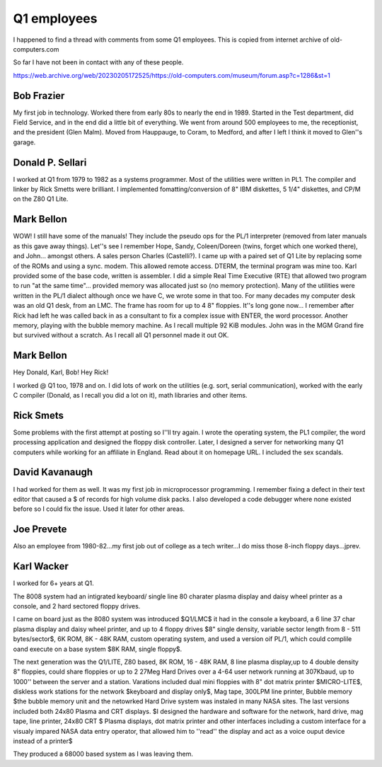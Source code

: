 


Q1 employees
============

I happened to find a thread with comments from some Q1 employees. This is
copied from internet archive of old-computers.com

So far I have not been in contact with any of these people.

https://web.archive.org/web/20230205172525/https://old-computers.com/museum/forum.asp?c=1286&st=1


Bob Frazier
-----------

My first job in technology. Worked there from early 80s to nearly the end in 1989. Started in
the Test department, did Field Service, and in the end did a little bit of everything. We went
from around 500 employees to me, the receptionist, and the president (Glen Malm). Moved from
Hauppauge, to Coram, to Medford, and after I left I think it moved to Glen''s garage.


Donald P. Sellari
-----------------

I worked at Q1 from 1979 to 1982 as a systems programmer. Most of the utilities
were written in PL1. The compiler and linker by Rick Smetts were brilliant. I
implemented fomatting/conversion of 8" IBM diskettes, 5 1/4" diskettes, and
CP/M on the Z80 Q1 Lite.

Mark Bellon
-----------

WOW! I still have some of the manuals! They include the pseudo ops for the PL/1 interpreter (removed from
later manuals as this gave away things).
Let''s see I remember Hope, Sandy, Coleen/Doreen (twins, forget which one worked there), and John...
amongst others. A sales person Charles (Castelli?).
I came up with a paired set of Q1 Lite by replacing some of the ROMs and using a sync. modem. This
allowed remote access. DTERM, the terminal program was mine too. Karl provided some of the base code,
written is assembler.
I did a simple Real Time Executive (RTE) that allowed two program to run "at the same time"... provided
memory was allocated just so (no memory protection).
Many of the utilities were written in the PL/1 dialect although once we have C, we wrote some in that too.
For many decades my computer desk was an old Q1 desk, from an LMC. The frame has room for up to 4 8" floppies.
It''s long gone now...
I remember after Rick had left he was called back in as a consultant to fix a complex issue with ENTER, the word processor.
Another memory, playing with the bubble memory machine. As I recall multiple 92 KiB modules.
John was in the MGM Grand fire but survived without a scratch. As I recall all Q1 personnel made it out OK.


Mark Bellon
-----------
Hey Donald, Karl, Bob! Hey Rick!

I worked @ Q1 too, 1978 and on. I did lots of work on the utilities (e.g. sort, serial communication),
worked with the early C compiler (Donald, as I recall you did a lot on it), math libraries and other items.


Rick Smets
----------

Some problems with the first attempt at posting so I''ll try again.
I wrote the operating system, the PL1 compiler, the word processing application and designed the
floppy disk controller. Later, I designed a server for networking many Q1 computers while working for an
affiliate in England. Read about it on homepage URL. I included the sex scandals.


David Kavanaugh
---------------

I had worked for them as well. It was my first job in microprocessor programming. I remember fixing a
defect in their text editor that caused a $ of records for high volume disk packs. I also developed a
code debugger where none existed before so I could fix the issue. Used it later for other areas.

Joe Prevete
-----------

Also an employee from 1980-82...my first job out of college as a tech writer...I do miss those
8-inch floppy days...jprev.


Karl Wacker
-----------

I worked for 6+ years at Q1.

The 8008 system had an intigrated keyboard/ single line 80 charater plasma display and daisy wheel printer
as a console, and 2 hard sectored floppy drives.

I came on board just as the 8080 system was introduced $Q1/LMC$ it had in the console a keyboard, a 6 line 37
char plasma display and daisy wheel printer, and up to 4 floppy drives $8" single density, variable sector
length from 8 - 511 bytes/sector$, 6K ROM, 8K - 48K RAM, custom operating system, and used a version oif
PL/1, which could complile oand execute on a base system $8K RAM, single floppy$.

The next generation was the Q1/LITE, Z80 based, 8K ROM, 16 - 48K RAM, 8 line plasma display,up to 4 double
density 8" floppies, could share floppies or up to 2 27Meg Hard Drives over a 4-64 user network running at
307Kbaud, up to 1000'' between the server and a station. Varations included dual mini floppies with 8" dot matrix printer $MICRO-LITE$, diskless work stations for the network $keyboard and display only$, Mag tape, 300LPM line printer, Bubble memory $the bubble memory unit and the netowrked Hard Drive system was instaled in many NASA sites. The last versions included both 24x80 Plasma and CRT displays.
$I designed the hardware and software for the network, hard drive, mag tape, line printer, 24x80 CRT $ Plasma
displays, dot matrix printer and other interfaces including a custom interface for a visualy impared NASA
data entry operator, that allowed him to ''read'' the display and act as a voice ouput device instead of a printer$

They produced a 68000 based system as I was leaving them.

